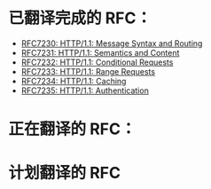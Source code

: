 * 已翻译完成的 RFC：
- [[file:RFC7230.org][RFC7230: HTTP/1.1: Message Syntax and Routing]]
- [[file:RFC7231.org][RFC7231: HTTP/1.1: Semantics and Content]]
- [[file:RFC7232.org][RFC7232: HTTP/1.1: Conditional Requests]]
- [[file:RFC7233.org][RFC7233: HTTP/1.1: Range Requests]]
- [[file:RFC7234.org][RFC7234: HTTP/1.1: Caching]]
- [[file:RFC7235.org][RFC7235: HTTP/1.1: Authentication]]

* 正在翻译的 RFC：

* 计划翻译的 RFC

